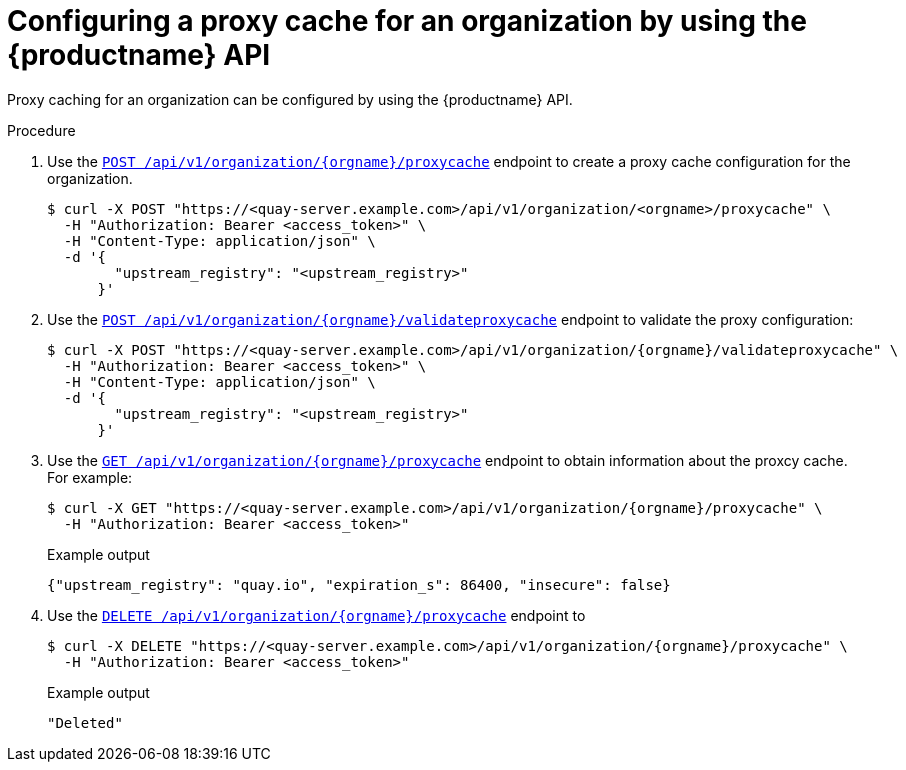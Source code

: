 // module included in the following assemblies:

// * use_quay/master.adoc

:_content-type: CONCEPT
[id="org-proxy-cache-configuration-api"]
= Configuring a proxy cache for an organization by using the {productname} API

Proxy caching for an organization can be configured by using the {productname} API.

.Procedure

. Use the link:https://docs.redhat.com/en/documentation/red_hat_quay/{producty}/html-single/red_hat_quay_api_reference/index#createproxycacheconfig[`POST /api/v1/organization/{orgname}/proxycache`] endpoint to create a proxy cache configuration for the organization.
+
[source,terminal]
----
$ curl -X POST "https://<quay-server.example.com>/api/v1/organization/<orgname>/proxycache" \
  -H "Authorization: Bearer <access_token>" \
  -H "Content-Type: application/json" \
  -d '{
        "upstream_registry": "<upstream_registry>"
      }'
----

. Use the link:https://docs.redhat.com/en/documentation/red_hat_quay/{producty}/html-single/red_hat_quay_api_reference/index#validateproxycacheconfig[`POST /api/v1/organization/{orgname}/validateproxycache`] endpoint to validate the proxy configuration:
+
[source,terminal]
----
$ curl -X POST "https://<quay-server.example.com>/api/v1/organization/{orgname}/validateproxycache" \
  -H "Authorization: Bearer <access_token>" \
  -H "Content-Type: application/json" \
  -d '{
        "upstream_registry": "<upstream_registry>"
      }'
----

. Use the link:https://docs.redhat.com/en/documentation/red_hat_quay/{producty}/html-single/red_hat_quay_api_reference/index#getproxycacheconfig[`GET /api/v1/organization/{orgname}/proxycache`] endpoint to obtain information about the proxcy cache. For example:
+
[source,terminal]
----
$ curl -X GET "https://<quay-server.example.com>/api/v1/organization/{orgname}/proxycache" \
  -H "Authorization: Bearer <access_token>"
----
+
.Example output
+
[source,terminal]
----
{"upstream_registry": "quay.io", "expiration_s": 86400, "insecure": false}
----


. Use the link:https://docs.redhat.com/en/documentation/red_hat_quay/{producty}/html-single/red_hat_quay_api_reference/index#deleteproxycacheconfig[`DELETE /api/v1/organization/{orgname}/proxycache`] endpoint to
+
[source,terminal]
----
$ curl -X DELETE "https://<quay-server.example.com>/api/v1/organization/{orgname}/proxycache" \
  -H "Authorization: Bearer <access_token>"
----
+
.Example output
+
[source,terminal]
----
"Deleted"
----